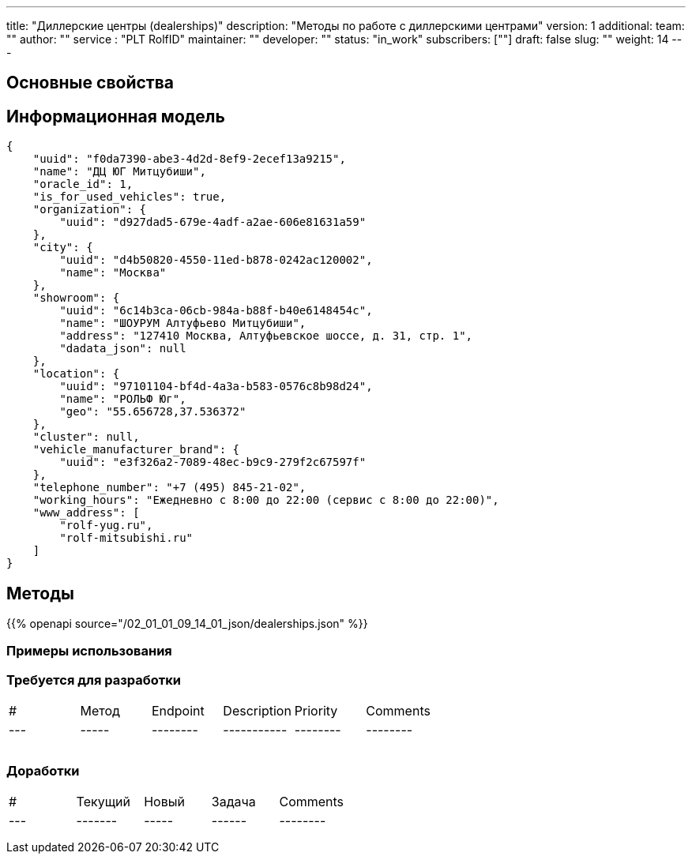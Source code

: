 ---
title: "Диллерские центры (dealerships)"
description: "Методы по работе с диллерскими центрами"
version: 1
additional:
    team: ""
    author: ""
    service : "PLT RolfID"
    maintainer: ""
    developer: ""
    status: "in_work"
    subscribers: [""]
draft: false
slug: ""
weight: 14
---



== Основные свойства


== Информационная модель

```json
{
    "uuid": "f0da7390-abe3-4d2d-8ef9-2ecef13a9215",
    "name": "ДЦ ЮГ Митцубиши",
    "oracle_id": 1,
    "is_for_used_vehicles": true,
    "organization": {
        "uuid": "d927dad5-679e-4adf-a2ae-606e81631a59"
    },
    "city": {
        "uuid": "d4b50820-4550-11ed-b878-0242ac120002",
        "name": "Москва"
    },
    "showroom": {
        "uuid": "6c14b3ca-06cb-984a-b88f-b40e6148454c",
        "name": "ШОУРУМ Алтуфьево Митцубиши",
        "address": "127410 Москва, Алтуфьевское шоссе, д. 31, стр. 1",
        "dadata_json": null
    },
    "location": {
        "uuid": "97101104-bf4d-4a3a-b583-0576c8b98d24",
        "name": "РОЛЬФ Юг",
        "geo": "55.656728,37.536372"
    },
    "cluster": null,
    "vehicle_manufacturer_brand": {
        "uuid": "e3f326a2-7089-48ec-b9c9-279f2c67597f"
    },
    "telephone_number": "+7 (495) 845-21-02",
    "working_hours": "Ежедневно с 8:00 до 22:00 (сервис с 8:00 до 22:00)",
    "www_address": [
        "rolf-yug.ru",
        "rolf-mitsubishi.ru"
    ]
}
```

== Методы

{{% openapi source="/02_01_01_09_14_01_json/dealerships.json" %}}

=== Примеры использования



=== Требуется для разработки
|===
| #   | Метод | Endpoint | Description | Priority | Comments |
| --- | ----- | -------- | ----------- | -------- | -------- |
|     |       |          |             |          |          |
|     |       |          |             |          |          |
|     |       |          |             |          |          |
|===

=== Доработки
|===
| #   | Текущий | Новый | Задача | Comments |
| --- | ------- | ----- | ------ | -------- |
|     |         |       |        |          |
|     |         |       |        |          |
|     |         |       |        |          |
|===